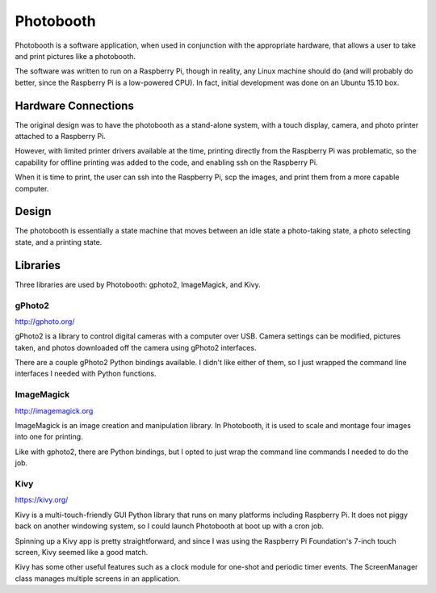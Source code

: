 ==========
Photobooth
==========

Photobooth is a software application, when used in conjunction with the
appropriate hardware, that allows a user to take and print pictures like
a photobooth.

The software was written to run on a Raspberry Pi, though in reality, any
Linux machine should do (and will probably do better, since the Raspberry Pi
is a low-powered CPU). In fact, initial development was done on an Ubuntu 15.10
box.

Hardware Connections
====================

The original design was to have the photobooth as a stand-alone system, with
a touch display, camera, and photo printer attached to a Raspberry Pi.

.. uml::

    @startuml
    title Stand-Alone Setup

    [Touch Display] -- [Raspberry Pi]
    [Raspberry Pi] - [Camera] : USB
    [Raspberry Pi] -- [Printer] : USB
    @enduml

However, with limited printer drivers available at the time, printing directly
from the Raspberry Pi was problematic, so the capability for offline printing
was added to the code, and enabling ssh on the Raspberry Pi.

.. uml::
    @startuml
    title Network Setup

    [Touch Display] -- [Raspberry Pi]
    [Raspberry Pi] - [Camera] : USB
    [Raspberry Pi] .. [Computer] : Network
    [Computer] - [Printer] : USB
    @enduml

When it is time to print, the user can ssh into the Raspberry Pi, scp the
images, and print them from a more capable computer.

Design
======

The photobooth is essentially a state machine that moves between an idle state
a photo-taking state, a photo selecting state, and a printing state.

.. uml::

    @startuml
    ' Idle state
    [*] --> waiting
    waiting : on entry: display start screen
    waiting --> countdown : start event

    ' Shooting states
    countdown : on entry: update time remaining
    countdown --> countdown : update[time remaining]
    countdown --> cheese : update[no time remaining] |\n take photo
    cheese --> cheese : timer | refresh screen
    cheese --> countdown : photo downloaded\n[pictures remaining]

    ' Output states
    cheese --> selecting : photo downloaded\n[no pictures remaining]
    cheese --> printing : photo downloaded\n[no pictures remaining,\n skip selection]
    selecting --> printing : print event
    selecting --> waiting : cancel event
    printing --> waiting : print complete
    printing : on entry: resize, montage, composite, and print photo
    @enduml

Libraries
=========

Three libraries are used by Photobooth: gphoto2, ImageMagick, and Kivy.

gPhoto2
-------

http://gphoto.org/

gPhoto2 is a library to control digital cameras with a computer over USB. Camera
settings can be modified, pictures taken, and photos downloaded off the camera
using gPhoto2 interfaces.

There are a couple gPhoto2 Python bindings available. I didn't like either of
them, so I just wrapped the command line interfaces I needed with Python
functions.

ImageMagick
-----------

http://imagemagick.org

ImageMagick is an image creation and manipulation library. In Photobooth, it is
used to scale and montage four images into one for printing.

Like with gphoto2, there are Python bindings, but I opted to just wrap the
command line commands I needed to do the job.

Kivy
----

https://kivy.org/

Kivy is a multi-touch-friendly GUI Python library that runs on many platforms
including Raspberry Pi. It does not piggy back on another windowing system, so
I could launch Photobooth at boot up with a cron job.

Spinning up a Kivy app is pretty straightforward, and since I was using the
Raspberry Pi Foundation's 7-inch touch screen, Kivy seemed like a good match.

Kivy has some other useful features such as a clock module for one-shot and
periodic timer events. The ScreenManager class manages multiple screens in an
application.
